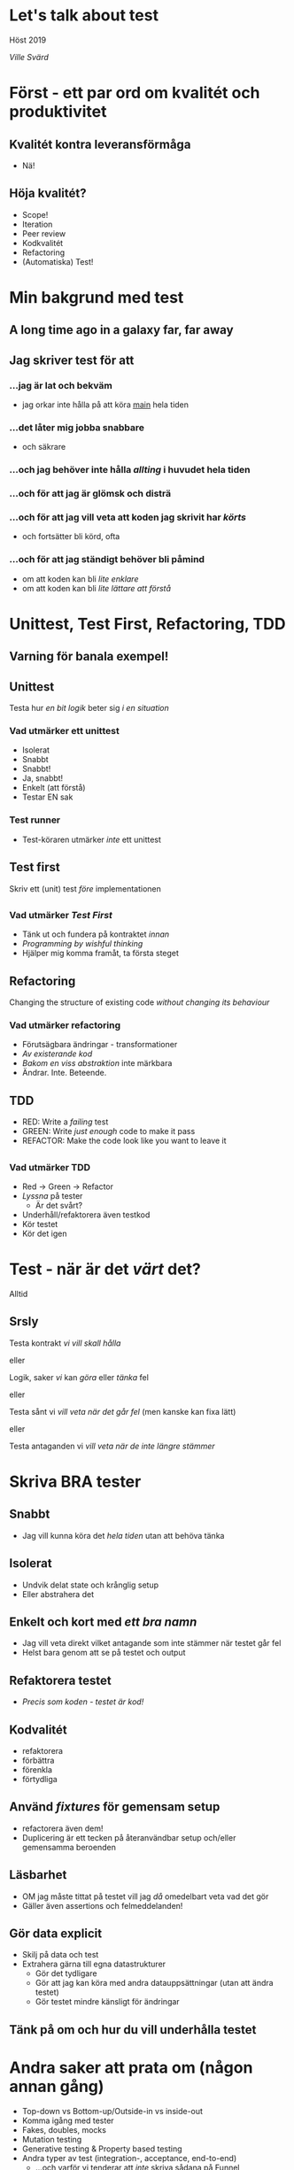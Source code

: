 #+REVEAL_ROOT: https://cdn.jsdelivr.net/npm/reveal.js
#+REVEAL_THEME: league
#+REVEAL_TRANS: cube
#+REVEAL_PLUGINS: (highlight)

#+OPTIONS: num:nil reveal_title_slide:nil toc:nil

* Let's talk about test

  Höst 2019

/Ville Svärd/

* Först - ett par ord om kvalitét och produktivitet
** Kvalitét kontra leveransförmåga
#+ATTR_REVEAL: :frag appear
 - Nä!

** Höja kvalitét?
#+ATTR_REVEAL: :frag appear
 - Scope!
 - Iteration
 - Peer review
 - Kodkvalitét
 - Refactoring
 - (Automatiska) Test!

* Min bakgrund med test

** A long time ago in a galaxy far, far away

** Jag skriver test för att

*** ...jag är lat och bekväm
  - jag orkar inte hålla på att köra __main__ hela tiden

*** ...det låter mig jobba snabbare
  - och säkrare

*** ...och jag behöver inte hålla /allting/ i huvudet hela tiden

*** ...och för att jag är glömsk och disträ

*** ...och för att jag vill veta att koden jag skrivit har /körts/
  - och fortsätter bli körd, ofta

*** ...och för att jag ständigt behöver bli påmind
  - om att koden kan bli /lite enklare/
  - om att koden kan bli /lite lättare att förstå/

* Unittest, Test First, Refactoring, TDD

** Varning för banala exempel!

** Unittest

Testa hur /en bit logik/ beter sig /i en situation/

*** Vad utmärker ett unittest 
#+ATTR_REVEAL: :frag (appear)
 - Isolerat
 - Snabbt
 - Snabbt!
 - Ja, snabbt!
 - Enkelt (att förstå)
 - Testar EN sak

*** Test runner 
- Test-köraren utmärker /inte/ ett unittest
  
#+ATTR_REVEAL: :frag (appear)
  [[./images/runner.png]]

** 
    [[./images/handy-right-about-now.png]]

** Test first

Skriv ett (unit) test /före/ implementationen

** 
    [[./images/handy-right-about-now.png]]

*** Vad utmärker /Test First/
 - Tänk ut och fundera på kontraktet /innan/
 - /Programming by wishful thinking/
 - Hjälper mig komma framåt, ta första steget


** Refactoring
Changing the structure of existing code /without changing its behaviour/

*** Vad utmärker refactoring
 - Förutsägbara ändringar - transformationer
 - /Av existerande kod/
 - /Bakom en viss abstraktion/ inte märkbara
 - Ändrar. Inte. Beteende.

** TDD

#+ATTR_REVEAL: :frag (highlight-red highlight-green highlight-blue)
- RED: Write a /failing/ test
- GREEN: Write /just enough/ code to make it pass
- REFACTOR: Make the code look like you want to leave it

** 
    [[./images/handy-right-about-now.png]]


*** Vad utmärker TDD
 - Red -> Green -> Refactor
 - /Lyssna/ på tester
   - Är det svårt?
 - Underhåll/refaktorera även testkod
 - Kör testet
 - Kör det igen

* Test - när är det /värt/ det?
#+ATTR_REVEAL: :frag appear
Alltid

** Srsly

Testa kontrakt /vi vill skall hålla/

eller

Logik, saker /vi/ kan /göra/ eller /tänka/ fel

eller

Testa sånt vi /vill veta när det går fel/ (men kanske kan fixa lätt)

eller

Testa antaganden vi /vill veta när de inte längre stämmer/

* Skriva BRA tester

** Snabbt
 - Jag vill kunna köra det /hela tiden/ utan att behöva tänka

** Isolerat
 - Undvik delat state och krånglig setup
 - Eller abstrahera det

** Enkelt och kort med /ett bra namn/
 - Jag vill veta direkt vilket antagande som inte stämmer när testet går fel
 - Helst bara genom att se på testet och output

** Refaktorera testet
 - /Precis som koden - testet är kod!/

** Kodvalitét
 - refaktorera
 - förbättra
 - förenkla
 - förtydliga

** Använd /fixtures/ för gemensam setup
 - refactorera även dem!
 - Duplicering är ett tecken på återanvändbar setup och/eller gemensamma beroenden

** Läsbarhet
 - OM jag måste tittat på testet vill jag /då/ omedelbart veta vad det gör
 - Gäller även assertions och felmeddelanden!

** Gör data explicit
 - Skilj på data och test
 - Extrahera gärna till egna datastrukturer
   - Gör det tydligare
   - Gör att jag kan köra med andra datauppsättningar (utan att ändra testet)
   - Gör testet mindre känsligt för ändringar

** Tänk på om och hur du vill underhålla testet

* Andra saker att prata om (någon annan gång)
 - Top-down vs Bottom-up/Outside-in vs inside-out
 - Komma igång med tester
 - Fakes, doubles, mocks
 - Mutation testing
 - Generative testing & Property based testing
 - Andra typer av test (integration-, acceptance, end-to-end)
   - ...och varför vi tenderar att /inte/ skriva sådana på Funnel

